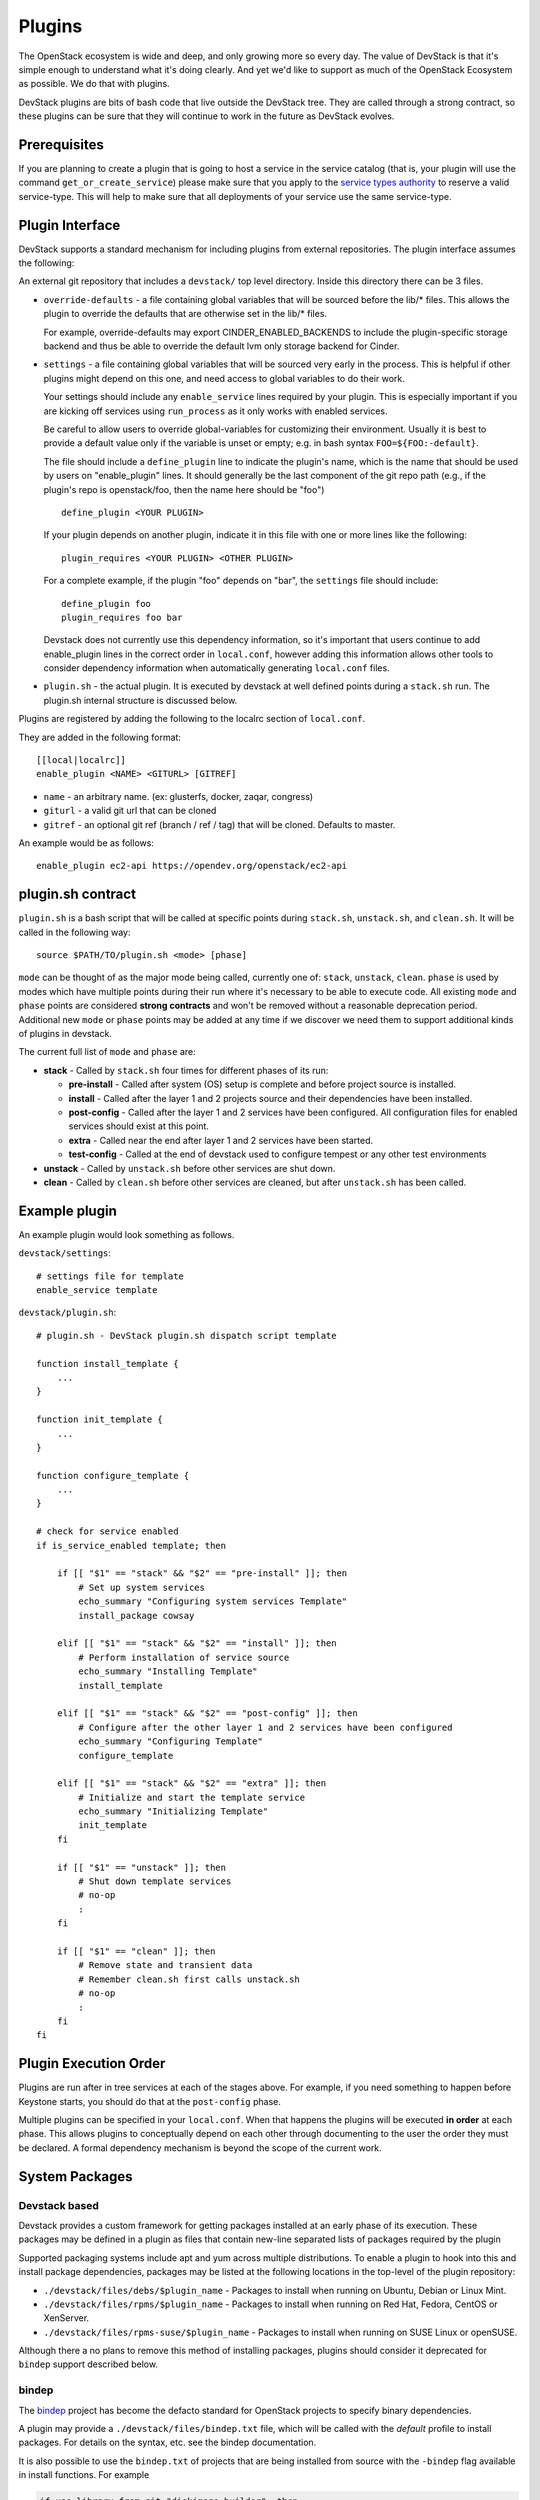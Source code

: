 =======
Plugins
=======

The OpenStack ecosystem is wide and deep, and only growing more so
every day. The value of DevStack is that it's simple enough to
understand what it's doing clearly. And yet we'd like to support as
much of the OpenStack Ecosystem as possible. We do that with plugins.

DevStack plugins are bits of bash code that live outside the DevStack
tree. They are called through a strong contract, so these plugins can
be sure that they will continue to work in the future as DevStack
evolves.

Prerequisites
=============

If you are planning to create a plugin that is going to host a service in the
service catalog (that is, your plugin will use the command
``get_or_create_service``) please make sure that you apply to the `service
types authority`_ to reserve a valid service-type. This will help to make sure
that all deployments of your service use the same service-type.

Plugin Interface
================

DevStack supports a standard mechanism for including plugins from
external repositories. The plugin interface assumes the following:

An external git repository that includes a ``devstack/`` top level
directory. Inside this directory there can be 3 files.

- ``override-defaults`` - a file containing global variables that
  will be sourced before the lib/* files. This allows the plugin
  to override the defaults that are otherwise set in the lib/*
  files.

  For example, override-defaults may export CINDER_ENABLED_BACKENDS
  to include the plugin-specific storage backend and thus be able
  to override the default lvm only storage backend for Cinder.

- ``settings`` - a file containing global variables that will be
  sourced very early in the process. This is helpful if other plugins
  might depend on this one, and need access to global variables to do
  their work.

  Your settings should include any ``enable_service`` lines required
  by your plugin. This is especially important if you are kicking off
  services using ``run_process`` as it only works with enabled
  services.

  Be careful to allow users to override global-variables for
  customizing their environment.  Usually it is best to provide a
  default value only if the variable is unset or empty; e.g. in bash
  syntax ``FOO=${FOO:-default}``.

  The file should include a ``define_plugin`` line to indicate the
  plugin's name, which is the name that should be used by users on
  "enable_plugin" lines.  It should generally be the last component of
  the git repo path (e.g., if the plugin's repo is
  openstack/foo, then the name here should be "foo") ::

    define_plugin <YOUR PLUGIN>

  If your plugin depends on another plugin, indicate it in this file
  with one or more lines like the following::

    plugin_requires <YOUR PLUGIN> <OTHER PLUGIN>

  For a complete example, if the plugin "foo" depends on "bar", the
  ``settings`` file should include::

    define_plugin foo
    plugin_requires foo bar

  Devstack does not currently use this dependency information, so it's
  important that users continue to add enable_plugin lines in the
  correct order in ``local.conf``, however adding this information
  allows other tools to consider dependency information when
  automatically generating ``local.conf`` files.

- ``plugin.sh`` - the actual plugin. It is executed by devstack at
  well defined points during a ``stack.sh`` run. The plugin.sh
  internal structure is discussed below.


Plugins are registered by adding the following to the localrc section
of ``local.conf``.

They are added in the following format::

  [[local|localrc]]
  enable_plugin <NAME> <GITURL> [GITREF]

- ``name`` - an arbitrary name. (ex: glusterfs, docker, zaqar, congress)
- ``giturl`` - a valid git url that can be cloned
- ``gitref`` - an optional git ref (branch / ref / tag) that will be
  cloned. Defaults to master.

An example would be as follows::

  enable_plugin ec2-api https://opendev.org/openstack/ec2-api

plugin.sh contract
==================

``plugin.sh`` is a bash script that will be called at specific points
during ``stack.sh``, ``unstack.sh``, and ``clean.sh``. It will be
called in the following way::

  source $PATH/TO/plugin.sh <mode> [phase]

``mode`` can be thought of as the major mode being called, currently
one of: ``stack``, ``unstack``, ``clean``. ``phase`` is used by modes
which have multiple points during their run where it's necessary to
be able to execute code. All existing ``mode`` and ``phase`` points
are considered **strong contracts** and won't be removed without a
reasonable deprecation period. Additional new ``mode`` or ``phase``
points may be added at any time if we discover we need them to support
additional kinds of plugins in devstack.

The current full list of ``mode`` and ``phase`` are:

-  **stack** - Called by ``stack.sh`` four times for different phases
   of its run:

   -  **pre-install** - Called after system (OS) setup is complete and
      before project source is installed.
   -  **install** - Called after the layer 1 and 2 projects source and
      their dependencies have been installed.
   -  **post-config** - Called after the layer 1 and 2 services have
      been configured. All configuration files for enabled services
      should exist at this point.
   -  **extra** - Called near the end after layer 1 and 2 services have
      been started.
   -  **test-config** - Called at the end of devstack used to configure tempest
      or any other test environments

-  **unstack** - Called by ``unstack.sh`` before other services are shut
   down.
-  **clean** - Called by ``clean.sh`` before other services are cleaned,
   but after ``unstack.sh`` has been called.

Example plugin
====================

An example plugin would look something as follows.

``devstack/settings``::

  # settings file for template
  enable_service template


``devstack/plugin.sh``::

    # plugin.sh - DevStack plugin.sh dispatch script template

    function install_template {
        ...
    }

    function init_template {
        ...
    }

    function configure_template {
        ...
    }

    # check for service enabled
    if is_service_enabled template; then

        if [[ "$1" == "stack" && "$2" == "pre-install" ]]; then
            # Set up system services
            echo_summary "Configuring system services Template"
            install_package cowsay

        elif [[ "$1" == "stack" && "$2" == "install" ]]; then
            # Perform installation of service source
            echo_summary "Installing Template"
            install_template

        elif [[ "$1" == "stack" && "$2" == "post-config" ]]; then
            # Configure after the other layer 1 and 2 services have been configured
            echo_summary "Configuring Template"
            configure_template

        elif [[ "$1" == "stack" && "$2" == "extra" ]]; then
            # Initialize and start the template service
            echo_summary "Initializing Template"
            init_template
        fi

        if [[ "$1" == "unstack" ]]; then
            # Shut down template services
            # no-op
            :
        fi

        if [[ "$1" == "clean" ]]; then
            # Remove state and transient data
            # Remember clean.sh first calls unstack.sh
            # no-op
            :
        fi
    fi

Plugin Execution Order
======================

Plugins are run after in tree services at each of the stages
above. For example, if you need something to happen before Keystone
starts, you should do that at the ``post-config`` phase.

Multiple plugins can be specified in your ``local.conf``. When that
happens the plugins will be executed **in order** at each phase. This
allows plugins to conceptually depend on each other through
documenting to the user the order they must be declared. A formal
dependency mechanism is beyond the scope of the current work.

System Packages
===============



Devstack based
--------------

Devstack provides a custom framework for getting packages installed at
an early phase of its execution.  These packages may be defined in a
plugin as files that contain new-line separated lists of packages
required by the plugin

Supported packaging systems include apt and yum across multiple
distributions.  To enable a plugin to hook into this and install
package dependencies, packages may be listed at the following
locations in the top-level of the plugin repository:

- ``./devstack/files/debs/$plugin_name`` - Packages to install when running
  on Ubuntu, Debian or Linux Mint.

- ``./devstack/files/rpms/$plugin_name`` - Packages to install when running
  on Red Hat, Fedora, CentOS or XenServer.

- ``./devstack/files/rpms-suse/$plugin_name`` - Packages to install when
  running on SUSE Linux or openSUSE.

Although there a no plans to remove this method of installing
packages, plugins should consider it deprecated for ``bindep`` support
described below.

bindep
------

The `bindep <https://docs.openstack.org/infra/bindep>`__ project has
become the defacto standard for OpenStack projects to specify binary
dependencies.

A plugin may provide a ``./devstack/files/bindep.txt`` file, which
will be called with the *default* profile to install packages.  For
details on the syntax, etc. see the bindep documentation.

It is also possible to use the ``bindep.txt`` of projects that are
being installed from source with the ``-bindep`` flag available in
install functions.  For example

.. code-block:: bash

  if use_library_from_git "diskimage-builder"; then
     GITREPO["diskimage-builder"]=$DISKIMAGE_BUILDER_REPO_URL
     GITDIR["diskimage-builder"]=$DEST/diskimage-builder
     GITBRANCH["diskimage-builder"]=$DISKIMAGE_BUILDER_REPO_REF
     git_clone_by_name "diskimage-builder"
     setup_dev_lib -bindep "diskimage-builder"
  fi

will result in any packages required by the ``bindep.txt`` of the
``diskimage-builder`` project being installed.  Note however that jobs
that switch projects between source and released/pypi installs
(e.g. with a ``foo-dsvm`` and a ``foo-dsvm-src`` test to cover both
released dependencies and master versions) will have to deal with
``bindep.txt`` being unavailable without the source directory.


Using Plugins in the OpenStack Gate
===================================

For everyday use, DevStack plugins can exist in any git tree that's
accessible on the internet. However, when using DevStack plugins in
the OpenStack gate, they must live in projects in OpenStack's
gerrit. This allows testing of the plugin as well as provides network
isolation against upstream git repository failures (which we see often
enough to be an issue).

Ideally a plugin will be included within the ``devstack`` directory of
the project they are being tested. For example, the openstack/ec2-api
project has its plugin support in its own tree.

However, some times a DevStack plugin might be used solely to
configure a backend service that will be used by the rest of
OpenStack, so there is no "project tree" per say. Good examples
include: integration of back end storage (e.g. ceph or glusterfs),
integration of SDN controllers (e.g. ovn, OpenDayLight), or
integration of alternate RPC systems (e.g. zmq, qpid). In these cases
the best practice is to build a dedicated
``openstack/devstack-plugin-FOO`` project.

Legacy project-config jobs
--------------------------

To enable a plugin to be used in a gate job, the following lines will
be needed in your ``jenkins/jobs/<project>.yaml`` definition in
`project-config <https://opendev.org/openstack/project-config/>`_::

  # Because we are testing a non standard project, add the
  # our project repository. This makes zuul do the right
  # reference magic for testing changes.
  export PROJECTS="openstack/ec2-api $PROJECTS"

  # note the actual url here is somewhat irrelevant because it
  # caches in nodepool, however make it a valid url for
  # documentation purposes.
  export DEVSTACK_LOCAL_CONFIG="enable_plugin ec2-api https://opendev.org/openstack/ec2-api"

Zuul v3 jobs
------------

See the ``devstack_plugins`` example in :doc:`zuul_ci_jobs_migration`.

See Also
========

For additional inspiration on devstack plugins you can check out the
`Plugin Registry <plugin-registry.html>`_.

.. _service types authority: https://specs.openstack.org/openstack/service-types-authority/
